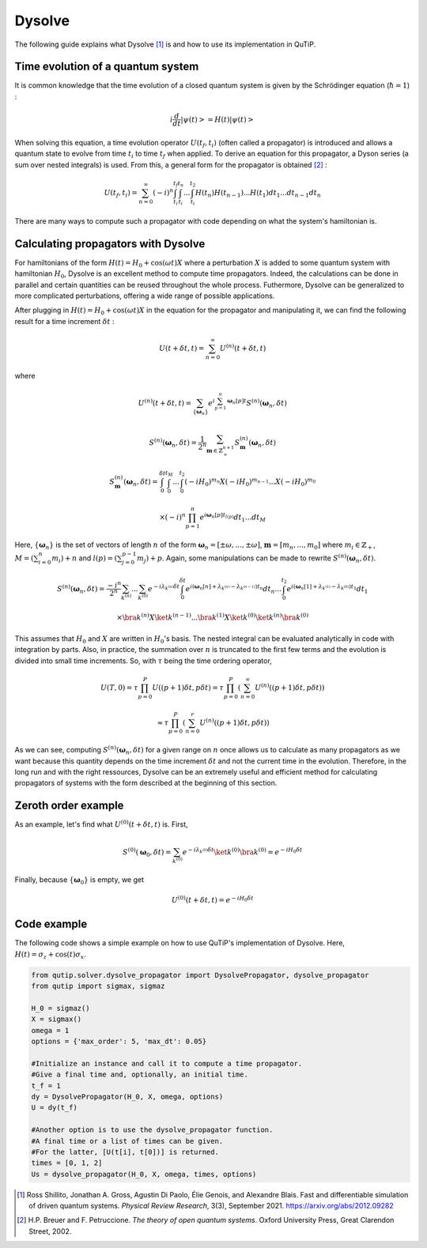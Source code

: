 .. _dysolve:

*******
Dysolve
*******

The following guide explains what Dysolve [1]_ is and how to use its implementation in QuTiP.

Time evolution of a quantum system
==================================
It is common knowledge that the time evolution of a closed quantum system is given by the Schrödinger equation (:math:`\hbar = 1`) :

.. math::

 \displaystyle i \frac{d}{dt}\left|\psi(t)\right> = H(t)\left|\psi(t)\right>

When solving this equation, a time evolution operator :math:`U(t_f, t_i)` (often called a propagator) is introduced and allows a quantum state to evolve from time :math:`t_i` to time :math:`t_f` when applied. To derive an equation for this propagator, a Dyson series (a sum over nested integrals) is used. From this, a general form for the propagator is obtained [2]_ :

.. math::

 \displaystyle U(t_f,t_i) = \sum_{n=0}^{\infty}(-i)^n \int_{t_i}^{t_f} \int_{t_i}^{t_n}... \int_{t_i}^{t_2} H(t_n)H(t_{n-1})...H(t_1) dt_1...dt_{n-1}dt_n

There are many ways to compute such a propagator with code depending on what the system's hamiltonian is.

.. _DysolvePropagator:

Calculating propagators with Dysolve
====================================

For hamiltonians of the form :math:`H(t) = H_0 + \cos(\omega t)X` where a perturbation :math:`X` is added to some quantum system with hamiltonian :math:`H_0`, Dysolve is an excellent method to compute time propagators. Indeed, the calculations can be done in parallel and certain quantities can be reused throughout the whole process. Futhermore, Dysolve can be generalized to more complicated perturbations, offering a wide range of possible applications. 

After plugging in :math:`H(t) = H_0 + \cos(\omega t)X` in the equation for the propagator and manipulating it, we can find the following result for a time increment :math:`\delta t` :

.. math::

 \displaystyle U(t+\delta t,t) = \sum_{n=0}^{\infty} U^{(n)}(t + \delta t, t)

where 

.. math::

 \displaystyle U^{(n)}(t + \delta t, t) = \sum_{\left\{\boldsymbol{\omega}_n\right\}}e^{i\sum_{p=1}^{n}\boldsymbol{\omega}_n[p]t}S^{(n)}(\boldsymbol{\omega}_n, \delta t)

.. math::

 \displaystyle S^{(n)}(\boldsymbol{\omega}_n, \delta t) = \frac{1}{2^n} \sum_{\boldsymbol{m} \in \mathbb{Z}^{n+1}_+} S^{(n)}_{\boldsymbol{m}}(\boldsymbol{\omega}_n, \delta t)

.. math::

 \displaystyle S^{(n)}_{\boldsymbol{m}}(\boldsymbol{\omega}_n, \delta t) = \int_{0}^{\delta t}\int_{0}^{t_M}...\int_{0}^{t_2} (-iH_0)^{m_n}X(-iH_0)^{m_{n-1}}...X(-iH_0)^{m_0}

.. math::

 \displaystyle \times (-i)^n \prod_{p=1}^{n}e^{i\boldsymbol{\omega}_n[p]t_{l(p)}} dt_1...dt_M

Here, :math:`\{\boldsymbol{\omega}_n\}` is the set of vectors of length :math:`n` of the form :math:`\boldsymbol{\omega}_n = \left[±\omega, ..., ±\omega\right]`, :math:`\boldsymbol{m}= \left[m_n, ..., m_0\right]` where :math:`m_i \in \mathbb{Z}_+`, :math:`M = \left(\sum_{i=0}^n m_i\right) + n` and :math:`l(p) = \left(\sum_{j=0}^{p-1} m_j \right) + p`. Again, some manipulations can be made to rewrite :math:`S^{(n)}(\boldsymbol{\omega}_n, \delta t)`.

.. math::

 \displaystyle S^{(n)}(\boldsymbol{\omega}_n, \delta t) = \frac{-i^n}{2^n} \sum_{k^{(n)}}...\sum_{k^{(0)}} e^{-i\lambda_{k^{(n)}}\delta t}\int_{0}^{\delta t}e^{i(\boldsymbol{\omega}_n[n] + \lambda_{k^{(n)}} - \lambda_{k^{(n-1)}})t_n}dt_n ... \int_{0}^{t_2}e^{i(\boldsymbol{\omega}_n[1] + \lambda_{k^{(1)}} - \lambda_{k^{(0)}})t_1}dt_1

.. math::

 \displaystyle \times \bra{k^{(n)}}X \ket{k^{(n-1)}}...\bra{k^{(1)}}X \ket{k^{(0)}}\ket{k^{(n)}}\bra{k^{(0)}}

This assumes that :math:`H_0` and :math:`X` are written in :math:`H_0`'s basis. The nested integral can be evaluated analytically in code with integration by parts. Also, in practice, the summation over :math:`n` is truncated to the first few terms and the evolution is divided into small time increments. So, with :math:`\tau` being the time ordering operator,

.. math::
 \displaystyle U(T,0) = \tau\prod_{p=0}^{P}U((p+1)\delta t, p\delta t) = \tau\prod_{p=0}^{P}\left(\sum_{n=0}^{\infty}U^{(n)}((p+1)\delta t, p\delta t)\right)

.. math::
 \displaystyle \approx  \tau\prod_{p=0}^{P}\left(\sum_{n=0}^{r}U^{(n)}((p+1)\delta t, p\delta t)\right)

As we can see, computing :math:`S^{(n)}(\boldsymbol{\omega}_n, \delta t)` for a given range on :math:`n` once allows us to calculate as many propagators as we want because this quantity depends on the time increment :math:`\delta t` and not the current time in the evolution. Therefore, in the long run and with the right ressources, Dysolve can be an extremely useful and efficient method for calculating propagators of systems with the form described at the beginning of this section.

Zeroth order example
====================
As an example, let's find what :math:`U^{(0)}(t+\delta t, t)` is. First, 

.. math::

 \displaystyle S^{(0)}(\boldsymbol{\omega}_0, \delta t) = \sum_{k^{(0)}}e^{-i\lambda_{k^{(0)}}\delta t} \ket{k^{(0)}}\bra{k^{(0)}} = e^{-iH_0\delta t}

Finally, because :math:`\left\{\boldsymbol{\omega}_0\right\}` is empty, we get

.. math::

 \displaystyle U^{(0)}(t+\delta t, t) = e^{-iH_0\delta t}

.. _dysolve_code_example:

Code example
============

The following code shows a simple example on how to use QuTiP's implementation of Dysolve. Here, :math:`H(t) = \sigma_z + \cos(t)\sigma_x`.

.. code-block:: Python
    
    from qutip.solver.dysolve_propagator import DysolvePropagator, dysolve_propagator
    from qutip import sigmax, sigmaz

    H_0 = sigmaz()
    X = sigmax()
    omega = 1
    options = {'max_order': 5, 'max_dt': 0.05}

    #Initialize an instance and call it to compute a time propagator.
    #Give a final time and, optionally, an initial time.
    t_f = 1
    dy = DysolvePropagator(H_0, X, omega, options)
    U = dy(t_f)
    
    #Another option is to use the dysolve_propagator function.
    #A final time or a list of times can be given.
    #For the latter, [U(t[i], t[0])] is returned.
    times = [0, 1, 2]
    Us = dysolve_propagator(H_0, X, omega, times, options)

.. [1] Ross Shillito, Jonathan A. Gross, Agustin Di Paolo, Élie Genois, and Alexandre Blais. Fast and differentiable simulation of driven quantum systems. *Physical Review Research*, 3(3), September 2021. https://arxiv.org/abs/2012.09282
.. [2] H.P. Breuer and F. Petruccione. *The theory of open quantum systems*. Oxford University Press, Great Clarendon Street, 2002.